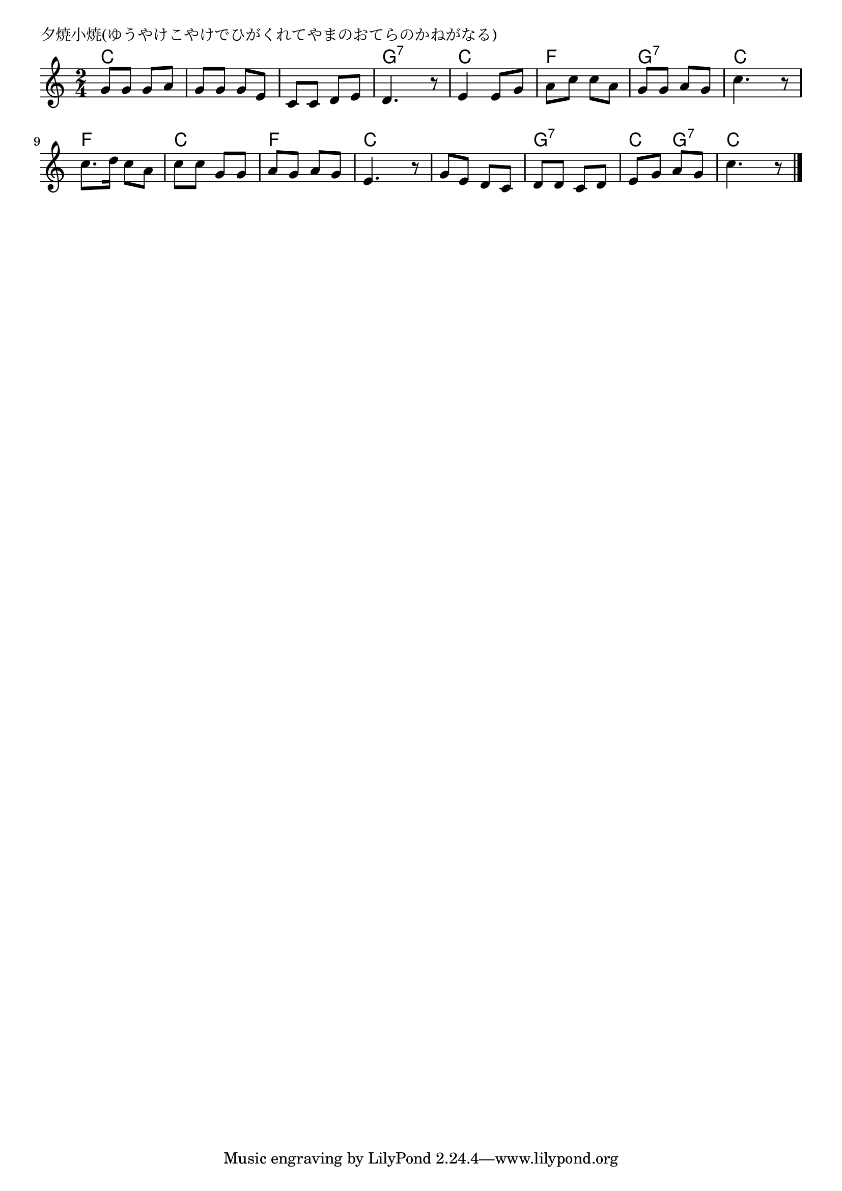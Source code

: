 \version "2.18.2"

% 夕焼小焼(ゆうやけこやけでひがくれてやまのおてらのかねがなる)

\header {
piece = "夕焼小焼(ゆうやけこやけでひがくれてやまのおてらのかねがなる)"
}

melody =
\relative c'' {
\key c \major
\time 2/4
\set Score.tempoHideNote = ##t
\tempo 4=70
\numericTimeSignature
%
g8 g g a |
g g g e |
c c d e |
d4. r8 |

e4 e8 g |
a c c a |
g g a g |
c4. r8 |

c8. d16 c8 a |
c c g g |
a g a g |
e4. r8 |

g e d c |
d d c d |
e g a g |
c4. r8 |

\bar "|."
}
\score {
<<
\chords {
\set noChordSymbol = ""
\set chordChanges=##t
%%
c4 c c c c c g:7 g:7
c c f f g:7 g:7 c c
f f c c f f c c
c c g:7 g:7 c g:7 c c

}
\new Staff {\melody}
>>
\layout {
line-width = #190
indent = 0\mm
}
\midi {}
}